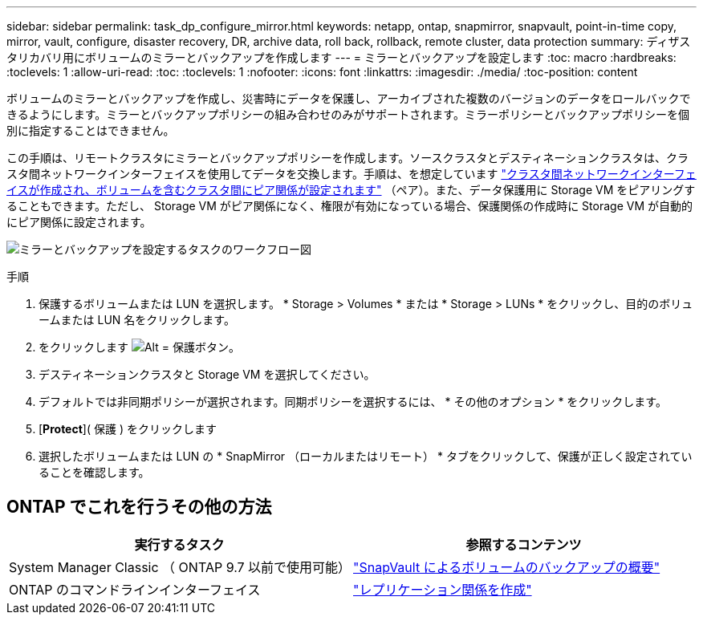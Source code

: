 ---
sidebar: sidebar 
permalink: task_dp_configure_mirror.html 
keywords: netapp, ontap, snapmirror, snapvault, point-in-time copy, mirror, vault, configure, disaster recovery, DR, archive data, roll back, rollback, remote cluster, data protection 
summary: ディザスタリカバリ用にボリュームのミラーとバックアップを作成します 
---
= ミラーとバックアップを設定します
:toc: macro
:hardbreaks:
:toclevels: 1
:allow-uri-read: 
:toc: 
:toclevels: 1
:nofooter: 
:icons: font
:linkattrs: 
:imagesdir: ./media/
:toc-position: content


[role="lead"]
ボリュームのミラーとバックアップを作成し、災害時にデータを保護し、アーカイブされた複数のバージョンのデータをロールバックできるようにします。ミラーとバックアップポリシーの組み合わせのみがサポートされます。ミラーポリシーとバックアップポリシーを個別に指定することはできません。

この手順は、リモートクラスタにミラーとバックアップポリシーを作成します。ソースクラスタとデスティネーションクラスタは、クラスタ間ネットワークインターフェイスを使用してデータを交換します。手順は、を想定しています link:task_dp_prepare_mirror.html["クラスタ間ネットワークインターフェイスが作成され、ボリュームを含むクラスタ間にピア関係が設定されます"] （ペア）。また、データ保護用に Storage VM をピアリングすることもできます。ただし、 Storage VM がピア関係になく、権限が有効になっている場合、保護関係の作成時に Storage VM が自動的にピア関係に設定されます。

image:workflow_configure_mirrors_and_vaults.gif["ミラーとバックアップを設定するタスクのワークフロー図"]

.手順
. 保護するボリュームまたは LUN を選択します。 * Storage > Volumes * または * Storage > LUNs * をクリックし、目的のボリュームまたは LUN 名をクリックします。
. をクリックします image:icon_protect.gif["Alt = 保護ボタン"]。
. デスティネーションクラスタと Storage VM を選択してください。
. デフォルトでは非同期ポリシーが選択されます。同期ポリシーを選択するには、 * その他のオプション * をクリックします。
. [*Protect*]( 保護 ) をクリックします
. 選択したボリュームまたは LUN の * SnapMirror （ローカルまたはリモート） * タブをクリックして、保護が正しく設定されていることを確認します。




== ONTAP でこれを行うその他の方法

[cols="2"]
|===
| 実行するタスク | 参照するコンテンツ 


| System Manager Classic （ ONTAP 9.7 以前で使用可能） | link:https://docs.netapp.com/us-en/ontap-sm-classic/volume-backup-snapvault/index.html["SnapVault によるボリュームのバックアップの概要"^] 


| ONTAP のコマンドラインインターフェイス | link:./data-protection/create-replication-relationship-task.html["レプリケーション関係を作成"^] 
|===